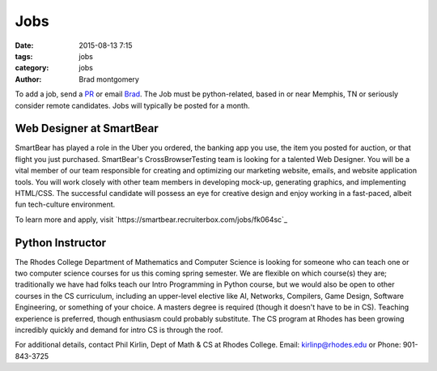 Jobs
####

:date: 2015-08-13 7:15
:tags: jobs
:category: jobs
:author: Brad montgomery


To add a job, send a `PR <https://github.com/MemphisPython/mempy.org>`_ or
email `Brad <mailto:brad@mempy.org>`_. The Job must be python-related,
based in or near Memphis, TN or seriously consider remote candidates.
Jobs will typically be posted for a month.


Web Designer at SmartBear
-------------------------

SmartBear has played a role in the Uber you ordered, the banking app you use,
the item you posted for auction, or that flight you just purchased. SmartBear's
CrossBrowserTesting team is looking for a talented Web Designer. You will be a
vital member of our team responsible for creating and optimizing our marketing
website, emails, and website application tools. You will work closely with other
team members in developing mock-up, generating graphics, and implementing
HTML/CSS. The successful candidate will possess an eye for creative design and
enjoy working in a fast-paced, albeit fun tech-culture environment.

To learn more and apply, visit `https://smartbear.recruiterbox.com/jobs/fk064sc`_

Python Instructor
-----------------

The Rhodes College Department of Mathematics and Computer Science is looking
for someone who can teach one or two computer science courses for us this
coming spring semester.  We are flexible on which course(s) they are;
traditionally we have had folks teach our Intro Programming in Python course,
but we would also be open to other courses in the CS curriculum, including an
upper-level elective like AI, Networks, Compilers, Game Design, Software
Engineering, or something of your choice.  A masters degree is required
(though it doesn't have to be in CS). Teaching experience is preferred, though
enthusiasm could probably substitute.  The CS program at Rhodes has been growing
incredibly quickly and demand for intro CS is through the roof.


For additional details, contact Phil Kirlin, Dept of Math & CS at Rhodes College.
Email: `kirlinp@rhodes.edu <mailto:kirlinp@rhodes.edu>`_ or Phone: 901-843-3725
